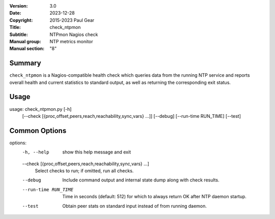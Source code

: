 :Version: 3.0
:Date: 2023-12-28
:Copyright: 2015-2023 Paul Gear
:Title: check_ntpmon
:Subtitle: NTPmon Nagios check
:Manual group: NTP metrics monitor
:Manual section: "8"

Summary
#######

``check_ntpmon`` is a Nagios-compatible health check which queries data from
the running NTP service and reports overall health and current statistics to
standard output, as well as returning the corresponding exit status.

Usage
#####

usage: check_ntpmon.py [-h]
                       [--check [{proc,offset,peers,reach,reachability,sync,vars} ...]]
                       [--debug] [--run-time RUN_TIME] [--test]

Common Options
##############

options:
  -h, --help            show this help message and exit

  --check [{proc,offset,peers,reach,reachability,sync,vars} ...]
                        Select checks to run; if omitted, run all checks.

  --debug               Include command output and internal state dump along
                        with check results.

  --run-time RUN_TIME   Time in seconds (default: 512) for which to always
                        return OK after NTP daemon startup.

  --test                Obtain peer stats on standard input instead of from
                        running daemon.
